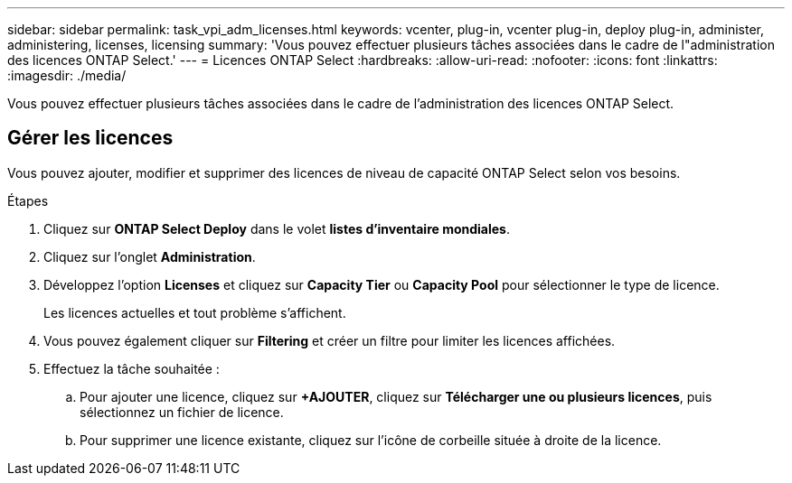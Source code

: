---
sidebar: sidebar 
permalink: task_vpi_adm_licenses.html 
keywords: vcenter, plug-in, vcenter plug-in, deploy plug-in, administer, administering, licenses, licensing 
summary: 'Vous pouvez effectuer plusieurs tâches associées dans le cadre de l"administration des licences ONTAP Select.' 
---
= Licences ONTAP Select
:hardbreaks:
:allow-uri-read: 
:nofooter: 
:icons: font
:linkattrs: 
:imagesdir: ./media/


[role="lead"]
Vous pouvez effectuer plusieurs tâches associées dans le cadre de l'administration des licences ONTAP Select.



== Gérer les licences

Vous pouvez ajouter, modifier et supprimer des licences de niveau de capacité ONTAP Select selon vos besoins.

.Étapes
. Cliquez sur *ONTAP Select Deploy* dans le volet *listes d'inventaire mondiales*.
. Cliquez sur l'onglet *Administration*.
. Développez l'option *Licenses* et cliquez sur *Capacity Tier* ou *Capacity Pool* pour sélectionner le type de licence.
+
Les licences actuelles et tout problème s'affichent.

. Vous pouvez également cliquer sur *Filtering* et créer un filtre pour limiter les licences affichées.
. Effectuez la tâche souhaitée :
+
.. Pour ajouter une licence, cliquez sur *+AJOUTER*, cliquez sur *Télécharger une ou plusieurs licences*, puis sélectionnez un fichier de licence.
.. Pour supprimer une licence existante, cliquez sur l'icône de corbeille située à droite de la licence.



